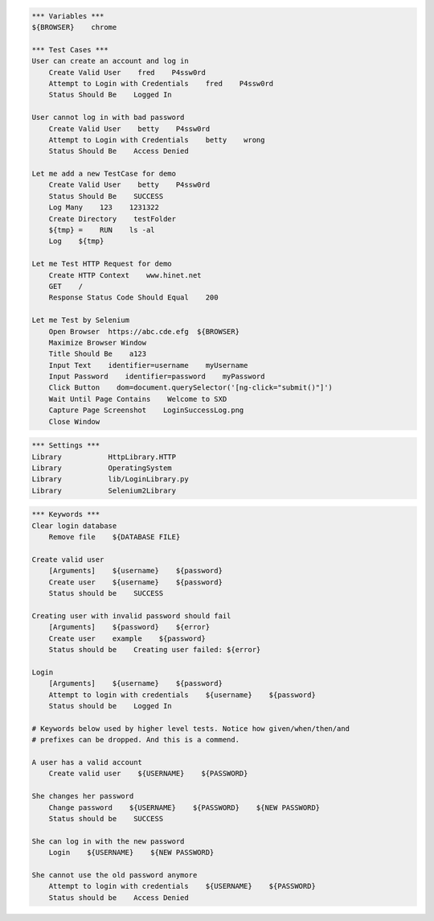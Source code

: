 .. code:: robotframework

    *** Variables ***
    ${BROWSER}    chrome

    *** Test Cases ***
    User can create an account and log in
        Create Valid User    fred    P4ssw0rd
        Attempt to Login with Credentials    fred    P4ssw0rd
        Status Should Be    Logged In

    User cannot log in with bad password
        Create Valid User    betty    P4ssw0rd
        Attempt to Login with Credentials    betty    wrong
        Status Should Be    Access Denied

    Let me add a new TestCase for demo
        Create Valid User    betty    P4ssw0rd
        Status Should Be    SUCCESS
        Log Many    123    1231322
        Create Directory    testFolder
        ${tmp} =    RUN    ls -al
        Log    ${tmp}

    Let me Test HTTP Request for demo
        Create HTTP Context    www.hinet.net
        GET    /
        Response Status Code Should Equal    200

    Let me Test by Selenium
        Open Browser  https://abc.cde.efg  ${BROWSER}
        Maximize Browser Window
        Title Should Be    a123
        Input Text    identifier=username    myUsername
        Input Password    identifier=password    myPassword
        Click Button    dom=document.querySelector('[ng-click="submit()"]')
        Wait Until Page Contains    Welcome to SXD
        Capture Page Screenshot    LoginSuccessLog.png
        Close Window

.. code:: robotframework

    *** Settings ***
    Library           HttpLibrary.HTTP
    Library           OperatingSystem
    Library           lib/LoginLibrary.py
    Library           Selenium2Library

.. code:: robotframework

    *** Keywords ***
    Clear login database
        Remove file    ${DATABASE FILE}

    Create valid user
        [Arguments]    ${username}    ${password}
        Create user    ${username}    ${password}
        Status should be    SUCCESS

    Creating user with invalid password should fail
        [Arguments]    ${password}    ${error}
        Create user    example    ${password}
        Status should be    Creating user failed: ${error}

    Login
        [Arguments]    ${username}    ${password}
        Attempt to login with credentials    ${username}    ${password}
        Status should be    Logged In

    # Keywords below used by higher level tests. Notice how given/when/then/and
    # prefixes can be dropped. And this is a commend.

    A user has a valid account
        Create valid user    ${USERNAME}    ${PASSWORD}

    She changes her password
        Change password    ${USERNAME}    ${PASSWORD}    ${NEW PASSWORD}
        Status should be    SUCCESS

    She can log in with the new password
        Login    ${USERNAME}    ${NEW PASSWORD}

    She cannot use the old password anymore
        Attempt to login with credentials    ${USERNAME}    ${PASSWORD}
        Status should be    Access Denied
